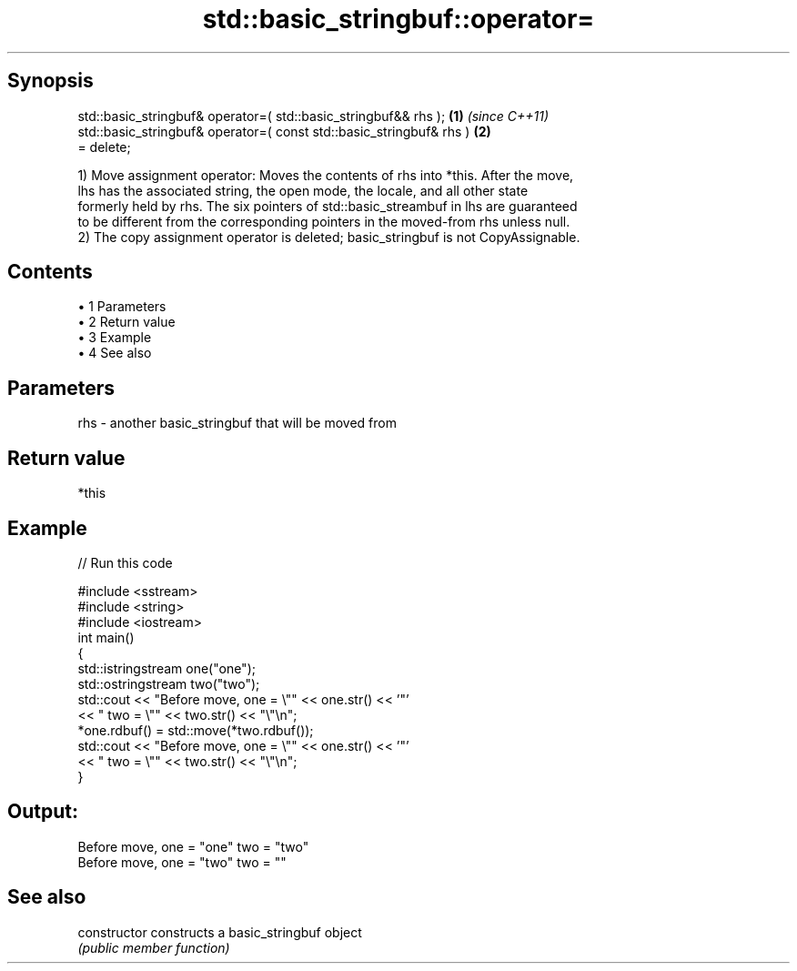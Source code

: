.TH std::basic_stringbuf::operator= 3 "Apr 19 2014" "1.0.0" "C++ Standard Libary"
.SH Synopsis
   std::basic_stringbuf& operator=( std::basic_stringbuf&& rhs );     \fB(1)\fP \fI(since C++11)\fP
   std::basic_stringbuf& operator=( const std::basic_stringbuf& rhs ) \fB(2)\fP
   = delete;

   1) Move assignment operator: Moves the contents of rhs into *this. After the move,
   lhs has the associated string, the open mode, the locale, and all other state
   formerly held by rhs. The six pointers of std::basic_streambuf in lhs are guaranteed
   to be different from the corresponding pointers in the moved-from rhs unless null.
   2) The copy assignment operator is deleted; basic_stringbuf is not CopyAssignable.

.SH Contents

     • 1 Parameters
     • 2 Return value
     • 3 Example
     • 4 See also

.SH Parameters

   rhs - another basic_stringbuf that will be moved from

.SH Return value

   *this

.SH Example

   
// Run this code

 #include <sstream>
 #include <string>
 #include <iostream>
  
 int main()
 {
  
     std::istringstream one("one");
     std::ostringstream two("two");
  
     std::cout << "Before move, one = \\"" << one.str() << '"'
               << " two = \\"" << two.str() << "\\"\\n";
  
     *one.rdbuf() = std::move(*two.rdbuf());
  
     std::cout << "Before move, one = \\"" << one.str() << '"'
               << " two = \\"" << two.str() << "\\"\\n";
 }

.SH Output:

 Before move, one = "one" two = "two"
 Before move, one = "two" two = ""

.SH See also

   constructor   constructs a basic_stringbuf object
                 \fI(public member function)\fP
